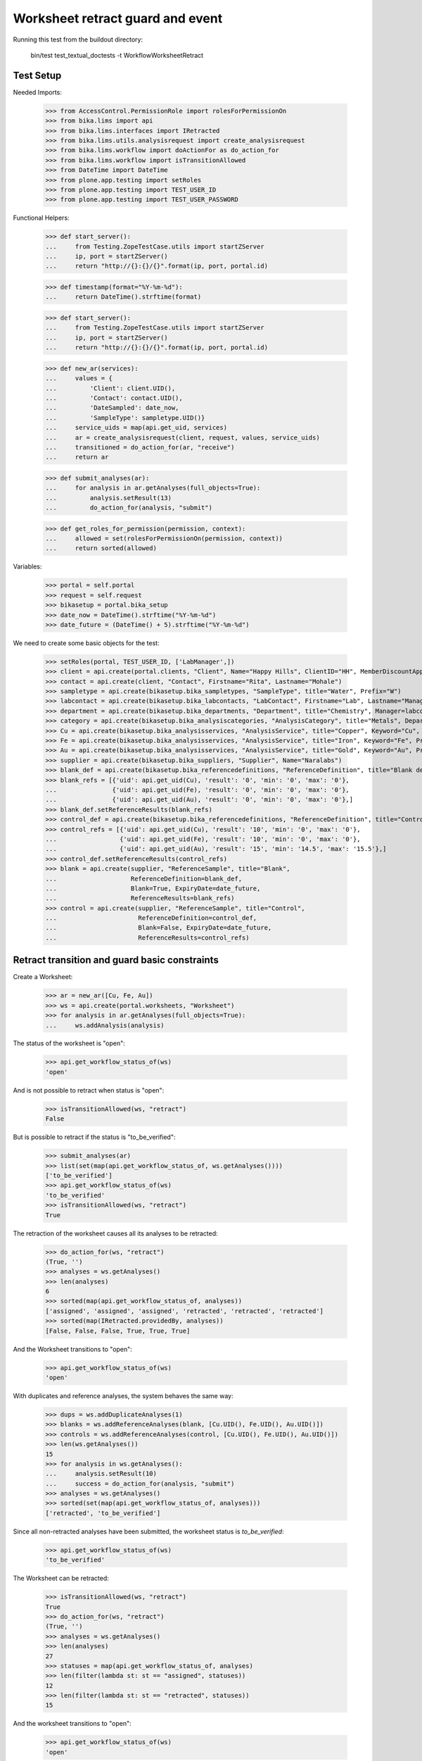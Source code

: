 Worksheet retract guard and event
---------------------------------

Running this test from the buildout directory:

    bin/test test_textual_doctests -t WorkflowWorksheetRetract


Test Setup
..........

Needed Imports:

    >>> from AccessControl.PermissionRole import rolesForPermissionOn
    >>> from bika.lims import api
    >>> from bika.lims.interfaces import IRetracted
    >>> from bika.lims.utils.analysisrequest import create_analysisrequest
    >>> from bika.lims.workflow import doActionFor as do_action_for
    >>> from bika.lims.workflow import isTransitionAllowed
    >>> from DateTime import DateTime
    >>> from plone.app.testing import setRoles
    >>> from plone.app.testing import TEST_USER_ID
    >>> from plone.app.testing import TEST_USER_PASSWORD

Functional Helpers:

    >>> def start_server():
    ...     from Testing.ZopeTestCase.utils import startZServer
    ...     ip, port = startZServer()
    ...     return "http://{}:{}/{}".format(ip, port, portal.id)

    >>> def timestamp(format="%Y-%m-%d"):
    ...     return DateTime().strftime(format)

    >>> def start_server():
    ...     from Testing.ZopeTestCase.utils import startZServer
    ...     ip, port = startZServer()
    ...     return "http://{}:{}/{}".format(ip, port, portal.id)

    >>> def new_ar(services):
    ...     values = {
    ...         'Client': client.UID(),
    ...         'Contact': contact.UID(),
    ...         'DateSampled': date_now,
    ...         'SampleType': sampletype.UID()}
    ...     service_uids = map(api.get_uid, services)
    ...     ar = create_analysisrequest(client, request, values, service_uids)
    ...     transitioned = do_action_for(ar, "receive")
    ...     return ar

    >>> def submit_analyses(ar):
    ...     for analysis in ar.getAnalyses(full_objects=True):
    ...         analysis.setResult(13)
    ...         do_action_for(analysis, "submit")

    >>> def get_roles_for_permission(permission, context):
    ...     allowed = set(rolesForPermissionOn(permission, context))
    ...     return sorted(allowed)


Variables:

    >>> portal = self.portal
    >>> request = self.request
    >>> bikasetup = portal.bika_setup
    >>> date_now = DateTime().strftime("%Y-%m-%d")
    >>> date_future = (DateTime() + 5).strftime("%Y-%m-%d")

We need to create some basic objects for the test:

    >>> setRoles(portal, TEST_USER_ID, ['LabManager',])
    >>> client = api.create(portal.clients, "Client", Name="Happy Hills", ClientID="HH", MemberDiscountApplies=True)
    >>> contact = api.create(client, "Contact", Firstname="Rita", Lastname="Mohale")
    >>> sampletype = api.create(bikasetup.bika_sampletypes, "SampleType", title="Water", Prefix="W")
    >>> labcontact = api.create(bikasetup.bika_labcontacts, "LabContact", Firstname="Lab", Lastname="Manager")
    >>> department = api.create(bikasetup.bika_departments, "Department", title="Chemistry", Manager=labcontact)
    >>> category = api.create(bikasetup.bika_analysiscategories, "AnalysisCategory", title="Metals", Department=department)
    >>> Cu = api.create(bikasetup.bika_analysisservices, "AnalysisService", title="Copper", Keyword="Cu", Price="15", Category=category.UID(), Accredited=True)
    >>> Fe = api.create(bikasetup.bika_analysisservices, "AnalysisService", title="Iron", Keyword="Fe", Price="10", Category=category.UID())
    >>> Au = api.create(bikasetup.bika_analysisservices, "AnalysisService", title="Gold", Keyword="Au", Price="20", Category=category.UID())
    >>> supplier = api.create(bikasetup.bika_suppliers, "Supplier", Name="Naralabs")
    >>> blank_def = api.create(bikasetup.bika_referencedefinitions, "ReferenceDefinition", title="Blank definition", Blank=True)
    >>> blank_refs = [{'uid': api.get_uid(Cu), 'result': '0', 'min': '0', 'max': '0'},
    ...               {'uid': api.get_uid(Fe), 'result': '0', 'min': '0', 'max': '0'},
    ...               {'uid': api.get_uid(Au), 'result': '0', 'min': '0', 'max': '0'},]
    >>> blank_def.setReferenceResults(blank_refs)
    >>> control_def = api.create(bikasetup.bika_referencedefinitions, "ReferenceDefinition", title="Control definition")
    >>> control_refs = [{'uid': api.get_uid(Cu), 'result': '10', 'min': '0', 'max': '0'},
    ...                 {'uid': api.get_uid(Fe), 'result': '10', 'min': '0', 'max': '0'},
    ...                 {'uid': api.get_uid(Au), 'result': '15', 'min': '14.5', 'max': '15.5'},]
    >>> control_def.setReferenceResults(control_refs)
    >>> blank = api.create(supplier, "ReferenceSample", title="Blank",
    ...                    ReferenceDefinition=blank_def,
    ...                    Blank=True, ExpiryDate=date_future,
    ...                    ReferenceResults=blank_refs)
    >>> control = api.create(supplier, "ReferenceSample", title="Control",
    ...                      ReferenceDefinition=control_def,
    ...                      Blank=False, ExpiryDate=date_future,
    ...                      ReferenceResults=control_refs)


Retract transition and guard basic constraints
..............................................

Create a Worksheet:

    >>> ar = new_ar([Cu, Fe, Au])
    >>> ws = api.create(portal.worksheets, "Worksheet")
    >>> for analysis in ar.getAnalyses(full_objects=True):
    ...     ws.addAnalysis(analysis)

The status of the worksheet is "open":

    >>> api.get_workflow_status_of(ws)
    'open'

And is not possible to retract when status is "open":

    >>> isTransitionAllowed(ws, "retract")
    False

But is possible to retract if the status is "to_be_verified":

    >>> submit_analyses(ar)
    >>> list(set(map(api.get_workflow_status_of, ws.getAnalyses())))
    ['to_be_verified']
    >>> api.get_workflow_status_of(ws)
    'to_be_verified'
    >>> isTransitionAllowed(ws, "retract")
    True

The retraction of the worksheet causes all its analyses to be retracted:

    >>> do_action_for(ws, "retract")
    (True, '')
    >>> analyses = ws.getAnalyses()
    >>> len(analyses)
    6
    >>> sorted(map(api.get_workflow_status_of, analyses))
    ['assigned', 'assigned', 'assigned', 'retracted', 'retracted', 'retracted']
    >>> sorted(map(IRetracted.providedBy, analyses))
    [False, False, False, True, True, True]

And the Worksheet transitions to "open":

    >>> api.get_workflow_status_of(ws)
    'open'

With duplicates and reference analyses, the system behaves the same way:

    >>> dups = ws.addDuplicateAnalyses(1)
    >>> blanks = ws.addReferenceAnalyses(blank, [Cu.UID(), Fe.UID(), Au.UID()])
    >>> controls = ws.addReferenceAnalyses(control, [Cu.UID(), Fe.UID(), Au.UID()])
    >>> len(ws.getAnalyses())
    15
    >>> for analysis in ws.getAnalyses():
    ...     analysis.setResult(10)
    ...     success = do_action_for(analysis, "submit")
    >>> analyses = ws.getAnalyses()
    >>> sorted(set(map(api.get_workflow_status_of, analyses)))
    ['retracted', 'to_be_verified']

Since all non-retracted analyses have been submitted, the worksheet status is
`to_be_verified`:

    >>> api.get_workflow_status_of(ws)
    'to_be_verified'

The Worksheet can be retracted:

    >>> isTransitionAllowed(ws, "retract")
    True
    >>> do_action_for(ws, "retract")
    (True, '')
    >>> analyses = ws.getAnalyses()
    >>> len(analyses)
    27
    >>> statuses = map(api.get_workflow_status_of, analyses)
    >>> len(filter(lambda st: st == "assigned", statuses))
    12
    >>> len(filter(lambda st: st == "retracted", statuses))
    15

And the worksheet transitions to "open":

    >>> api.get_workflow_status_of(ws)
    'open'


Check permissions for Retract transition
........................................

Create a Worksheet and submit results:

    >>> ar = new_ar([Cu, Fe, Au])
    >>> ws = api.create(portal.worksheets, "Worksheet")
    >>> for analysis in ar.getAnalyses(full_objects=True):
    ...     ws.addAnalysis(analysis)
    >>> submit_analyses(ar)

The status of the Worksheet and its analyses is `to_be_verified`:

    >>> api.get_workflow_status_of(ws)
    'to_be_verified'

    >>> analyses = ws.getAnalyses()
    >>> list(set(map(api.get_workflow_status_of, analyses)))
    ['to_be_verified']

Exactly these roles can retract:

    >>> get_roles_for_permission("senaite.core: Transition: Retract", ws)
    ['LabManager', 'Manager']

Current user can verify because has the `LabManager` role:

    >>> isTransitionAllowed(ws, "retract")
    True

Also if the user has the role `Manager`:

    >>> setRoles(portal, TEST_USER_ID, ['Manager',])
    >>> isTransitionAllowed(ws, "retract")
    True

But cannot for other roles:

    >>> other_roles = ['Analyst', 'Authenticated', 'LabClerk', 'Verifier']
    >>> setRoles(portal, TEST_USER_ID, other_roles)
    >>> isTransitionAllowed(ws, "retract")
    False

Reset the roles for current user:

    >>> setRoles(portal, TEST_USER_ID, ['LabManager',])
